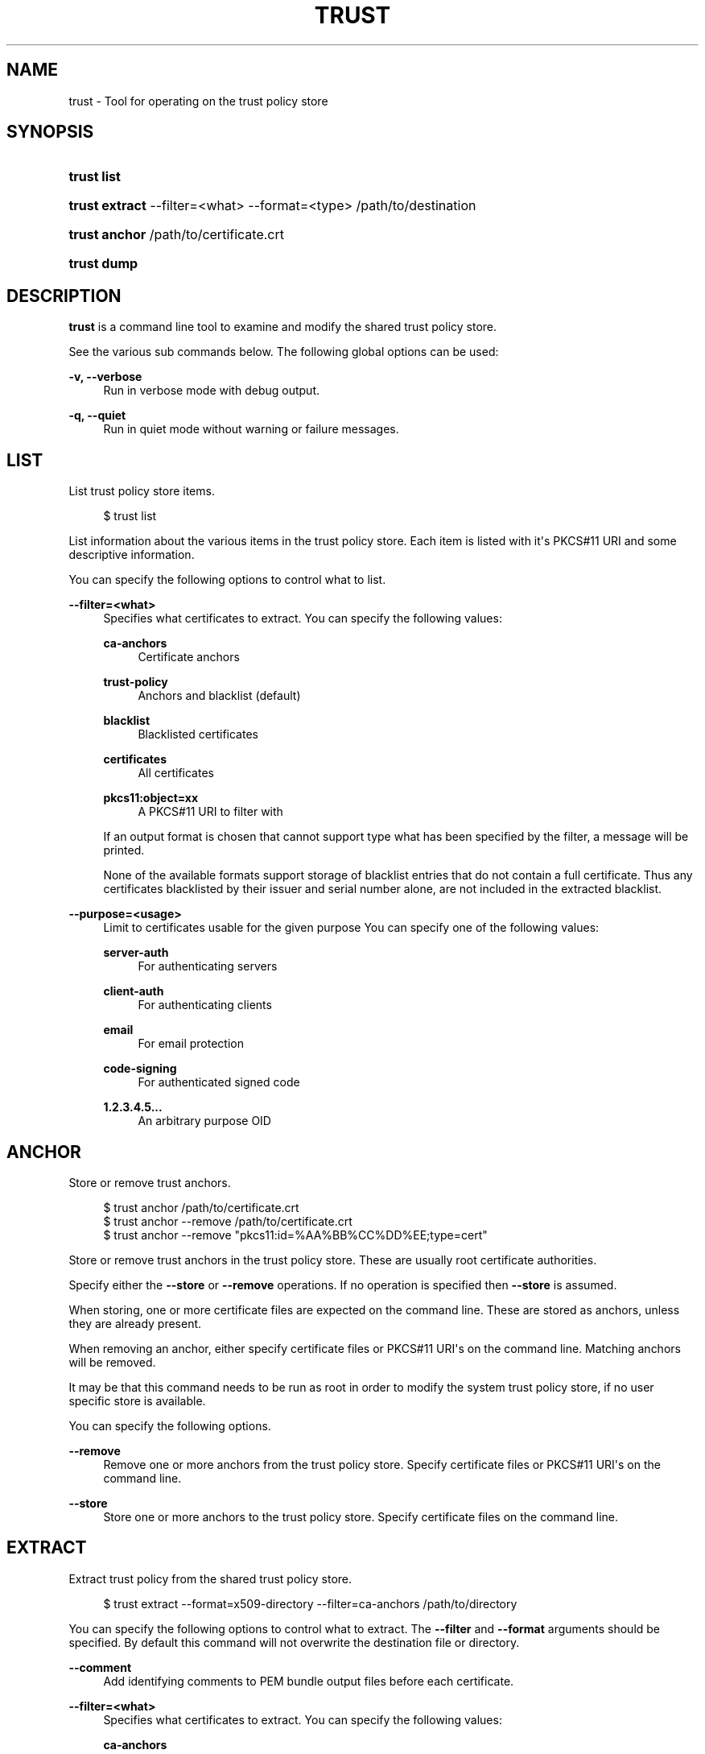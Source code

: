 '\" t
.\"     Title: trust
.\"    Author: Stef Walter <stef@thewalter.net>
.\" Generator: DocBook XSL Stylesheets vsnapshot <http://docbook.sf.net/>
.\"      Date: 01/21/2019
.\"    Manual: User Commands
.\"    Source: p11-kit
.\"  Language: English
.\"
.TH "TRUST" "1" "" "p11-kit" "User Commands"
.\" -----------------------------------------------------------------
.\" * Define some portability stuff
.\" -----------------------------------------------------------------
.\" ~~~~~~~~~~~~~~~~~~~~~~~~~~~~~~~~~~~~~~~~~~~~~~~~~~~~~~~~~~~~~~~~~
.\" http://bugs.debian.org/507673
.\" http://lists.gnu.org/archive/html/groff/2009-02/msg00013.html
.\" ~~~~~~~~~~~~~~~~~~~~~~~~~~~~~~~~~~~~~~~~~~~~~~~~~~~~~~~~~~~~~~~~~
.ie \n(.g .ds Aq \(aq
.el       .ds Aq '
.\" -----------------------------------------------------------------
.\" * set default formatting
.\" -----------------------------------------------------------------
.\" disable hyphenation
.nh
.\" disable justification (adjust text to left margin only)
.ad l
.\" -----------------------------------------------------------------
.\" * MAIN CONTENT STARTS HERE *
.\" -----------------------------------------------------------------
.SH "NAME"
trust \- Tool for operating on the trust policy store
.SH "SYNOPSIS"
.HP \w'\fBtrust\ list\fR\ 'u
\fBtrust list\fR
.HP \w'\fBtrust\ extract\fR\ 'u
\fBtrust extract\fR \-\-filter=<what> \-\-format=<type> /path/to/destination
	
.HP \w'\fBtrust\ anchor\fR\ 'u
\fBtrust anchor\fR /path/to/certificate\&.crt
	
.HP \w'\fBtrust\ dump\fR\ 'u
\fBtrust dump\fR
.SH "DESCRIPTION"
.PP
\fBtrust\fR
is a command line tool to examine and modify the shared trust policy store\&.
.PP
See the various sub commands below\&. The following global options can be used:
.PP
\fB\-v, \-\-verbose\fR
.RS 4
Run in verbose mode with debug output\&.
.RE
.PP
\fB\-q, \-\-quiet\fR
.RS 4
Run in quiet mode without warning or failure messages\&.
.RE
.SH "LIST"
.PP
List trust policy store items\&.
.sp
.if n \{\
.RS 4
.\}
.nf
$ trust list
.fi
.if n \{\
.RE
.\}
.PP
List information about the various items in the trust policy store\&. Each item is listed with it\*(Aqs PKCS#11 URI and some descriptive information\&.
.PP
You can specify the following options to control what to list\&.
.PP
\fB\-\-filter=<what>\fR
.RS 4
Specifies what certificates to extract\&. You can specify the following values:
.PP
\fBca\-anchors\fR
.RS 4
Certificate anchors
.RE
.PP
\fBtrust\-policy\fR
.RS 4
Anchors and blacklist (default)
.RE
.PP
\fBblacklist\fR
.RS 4
Blacklisted certificates
.RE
.PP
\fBcertificates\fR
.RS 4
All certificates
.RE
.PP
\fBpkcs11:object=xx\fR
.RS 4
A PKCS#11 URI to filter with
.RE
.sp
If an output format is chosen that cannot support type what has been specified by the filter, a message will be printed\&.
.sp
None of the available formats support storage of blacklist entries that do not contain a full certificate\&. Thus any certificates blacklisted by their issuer and serial number alone, are not included in the extracted blacklist\&.
.RE
.PP
\fB\-\-purpose=<usage>\fR
.RS 4
Limit to certificates usable for the given purpose You can specify one of the following values:
.PP
\fBserver\-auth\fR
.RS 4
For authenticating servers
.RE
.PP
\fBclient\-auth\fR
.RS 4
For authenticating clients
.RE
.PP
\fBemail\fR
.RS 4
For email protection
.RE
.PP
\fBcode\-signing\fR
.RS 4
For authenticated signed code
.RE
.PP
\fB1\&.2\&.3\&.4\&.5\&.\&.\&.\fR
.RS 4
An arbitrary purpose OID
.RE
.sp
.RE
.SH "ANCHOR"
.PP
Store or remove trust anchors\&.
.sp
.if n \{\
.RS 4
.\}
.nf
$ trust anchor /path/to/certificate\&.crt
$ trust anchor \-\-remove /path/to/certificate\&.crt
$ trust anchor \-\-remove "pkcs11:id=%AA%BB%CC%DD%EE;type=cert"
.fi
.if n \{\
.RE
.\}
.PP
Store or remove trust anchors in the trust policy store\&. These are usually root certificate authorities\&.
.PP
Specify either the
\fB\-\-store\fR
or
\fB\-\-remove\fR
operations\&. If no operation is specified then
\fB\-\-store\fR
is assumed\&.
.PP
When storing, one or more certificate files are expected on the command line\&. These are stored as anchors, unless they are already present\&.
.PP
When removing an anchor, either specify certificate files or PKCS#11 URI\*(Aqs on the command line\&. Matching anchors will be removed\&.
.PP
It may be that this command needs to be run as root in order to modify the system trust policy store, if no user specific store is available\&.
.PP
You can specify the following options\&.
.PP
\fB\-\-remove\fR
.RS 4
Remove one or more anchors from the trust policy store\&. Specify certificate files or PKCS#11 URI\*(Aqs on the command line\&.
.RE
.PP
\fB\-\-store\fR
.RS 4
Store one or more anchors to the trust policy store\&. Specify certificate files on the command line\&.
.RE
.SH "EXTRACT"
.PP
Extract trust policy from the shared trust policy store\&.
.sp
.if n \{\
.RS 4
.\}
.nf
$ trust extract \-\-format=x509\-directory \-\-filter=ca\-anchors /path/to/directory
.fi
.if n \{\
.RE
.\}
.PP
You can specify the following options to control what to extract\&. The
\fB\-\-filter\fR
and
\fB\-\-format\fR
arguments should be specified\&. By default this command will not overwrite the destination file or directory\&.
.PP
\fB\-\-comment\fR
.RS 4
Add identifying comments to PEM bundle output files before each certificate\&.
.RE
.PP
\fB\-\-filter=<what>\fR
.RS 4
Specifies what certificates to extract\&. You can specify the following values:
.PP
\fBca\-anchors\fR
.RS 4
Certificate anchors (default)
.RE
.PP
\fBtrust\-policy\fR
.RS 4
Anchors and blacklist
.RE
.PP
\fBblacklist\fR
.RS 4
Blacklisted certificates
.RE
.PP
\fBcertificates\fR
.RS 4
All certificates
.RE
.PP
\fBpkcs11:object=xx\fR
.RS 4
A PKCS#11 URI
.RE
.sp
If an output format is chosen that cannot support type what has been specified by the filter, a message will be printed\&.
.sp
None of the available formats support storage of blacklist entries that do not contain a full certificate\&. Thus any certificates blacklisted by their issuer and serial number alone, are not included in the extracted blacklist\&.
.RE
.PP
\fB\-\-format=<type>\fR
.RS 4
The format of the destination file or directory\&. You can specify one of the following values:
.PP
\fBx509\-file\fR
.RS 4
DER X\&.509 certificate file
.RE
.PP
\fBx509\-directory\fR
.RS 4
directory of X\&.509 certificates
.RE
.PP
\fBpem\-bundle\fR
.RS 4
File containing one or more certificate PEM blocks
.RE
.PP
\fBpem\-directory\fR
.RS 4
Directory of PEM files each containing one certificate
.RE
.PP
\fBpem\-directory\-hash\fR
.RS 4
Directory of PEM files each containing one certificate, with hash symlinks
.RE
.PP
\fBopenssl\-bundle\fR
.RS 4
OpenSSL specific PEM bundle of certificates
.RE
.PP
\fBopenssl\-directory\fR
.RS 4
Directory of OpenSSL specific PEM files
.RE
.PP
\fBjava\-cacerts\fR
.RS 4
Java keystore \*(Aqcacerts\*(Aq certificate bundle
.RE
.sp
.RE
.PP
\fB\-\-overwrite\fR
.RS 4
Overwrite output file or directory\&.
.RE
.PP
\fB\-\-purpose=<usage>\fR
.RS 4
Limit to certificates usable for the given purpose You can specify one of the following values:
.PP
\fBserver\-auth\fR
.RS 4
For authenticating servers
.RE
.PP
\fBclient\-auth\fR
.RS 4
For authenticating clients
.RE
.PP
\fBemail\fR
.RS 4
For email protection
.RE
.PP
\fBcode\-signing\fR
.RS 4
For authenticated signed code
.RE
.PP
\fB1\&.2\&.3\&.4\&.5\&.\&.\&.\fR
.RS 4
An arbitrary purpose OID
.RE
.sp
.RE
.SH "EXTRACT COMPAT"
.PP
Extract compatibility trust certificate bundles\&.
.sp
.if n \{\
.RS 4
.\}
.nf
$ trust extract\-compat
.fi
.if n \{\
.RE
.\}
.PP
OpenSSL, Java and some versions of GnuTLS cannot currently read trust information directly from the trust policy store\&. This command extracts trust information such as certificate anchors for use by these libraries\&.
.PP
What this command does, and where it extracts the files is distribution or site specific\&. Packagers or administrators are expected customize this command\&.
.SH "DUMP"
.PP
Dump PKCS#11 items in the various tokens\&.
.sp
.if n \{\
.RS 4
.\}
.nf
$ trust dump
.fi
.if n \{\
.RE
.\}
.PP
Dump information about the various PKCS#11 items in the tokens\&. Each item is dumped with it\*(Aqs PKCS#11 URI and information in the \&.p11\-kit persistence format\&.
.PP
You can specify the following options to control what to dump\&.
.PP
\fB\-\-filter=<what>\fR
.RS 4
Specifies what certificates to extract\&. You can specify the following values:
.PP
\fBall\fR
.RS 4
All objects\&. This is the default
.RE
.PP
\fBpkcs11:object=xx\fR
.RS 4
A PKCS#11 URI to filter with
.RE
.sp
.RE
.SH "BUGS"
.PP
Please send bug reports to either the distribution bug tracker or the upstream bug tracker at
\m[blue]\fBhttps://github\&.com/p11\-glue/p11\-kit/issues/\fR\m[]\&.
.SH "SEE ALSO"
\fBp11-kit\fR(8)
.PP
An explanatory document about storing trust policy:
\m[blue]\fBhttps://p11\-glue\&.github\&.io/p11\-glue/doc/storing\-trust\-policy/\fR\m[]
.PP
Further details available in the p11\-kit online documentation at
\m[blue]\fBhttps://p11\-glue\&.github\&.io/p11\-glue/p11\-kit/manual/\fR\m[]\&.
